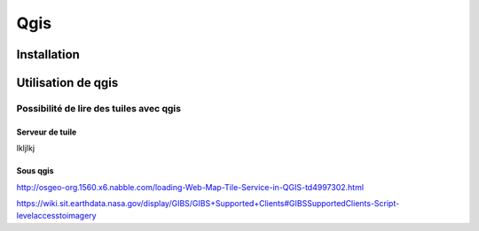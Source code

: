 ####
Qgis
####

************
Installation
************

*******************
Utilisation de qgis
*******************


Possibilité de lire des tuiles avec qgis
========================================

Serveur de tuile
----------------

lkljlkj 

Sous qgis
---------
http://osgeo-org.1560.x6.nabble.com/loading-Web-Map-Tile-Service-in-QGIS-td4997302.html

https://wiki.sit.earthdata.nasa.gov/display/GIBS/GIBS+Supported+Clients#GIBSSupportedClients-Script-levelaccesstoimagery

